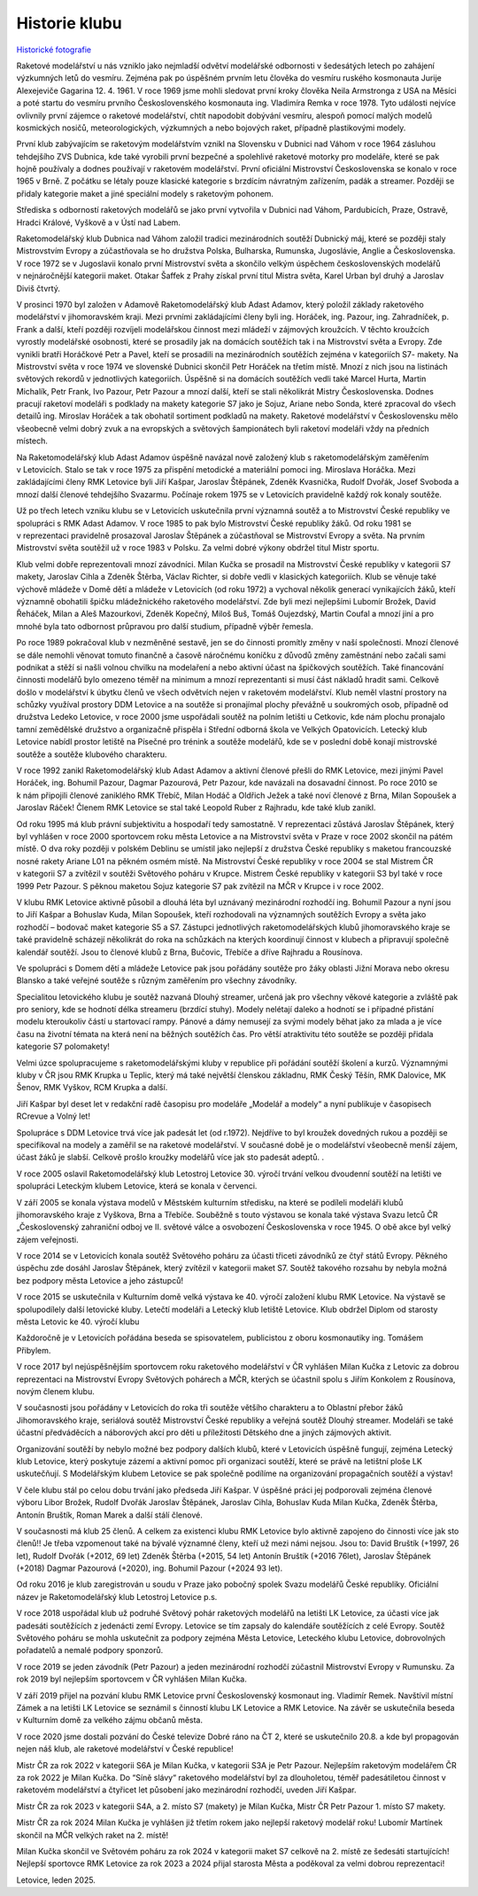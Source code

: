 Historie klubu
##############

`Historické fotografie <https://www.zonerama.com/rmkletovice/Album/899440>`_

Raketové modelářství u nás vzniklo jako nejmladší odvětví modelářské odbornosti v šedesátých letech po zahájení výzkumných letů do vesmíru. Zejména pak po úspěšném prvním letu člověka do vesmíru ruského kosmonauta Jurije Alexejeviče Gagarina 12. 4. 1961. V roce 1969 jsme mohli sledovat první kroky člověka Neila Armstronga z USA na Měsíci a poté startu do vesmíru prvního Československého kosmonauta ing. Vladimíra Remka v roce 1978. Tyto události nejvíce ovlivnily první zájemce o raketové modelářství, chtít napodobit dobývání vesmíru, alespoň pomocí malých modelů kosmických nosičů, meteorologických, výzkumných a nebo bojových raket, případně plastikovými modely.

První klub zabývajícím se raketovým modelářstvím vznikl na Slovensku v Dubnici nad Váhom v roce 1964 zásluhou tehdejšího ZVS Dubnica, kde také vyrobili první bezpečné a spolehlivé raketové motorky pro modeláře, které se pak hojně používaly a dodnes používají v raketovém modelářství. První oficiální Mistrovství  Československa se konalo v roce 1965 v Brně. Z počátku se létaly pouze klasické kategorie s brzdícím návratným zařízením, padák a streamer. Později se přidaly kategorie maket a jiné speciální modely s raketovým pohonem.

Střediska s odborností raketových modelářů se jako první vytvořila v Dubnici nad Váhom, Pardubicích, Praze, Ostravě, Hradci Králové, Vyškově a v Ústí nad Labem. 

Raketomodelářský klub Dubnica nad Váhom založil tradici mezinárodních soutěží Dubnický máj, které se později staly Mistrovstvím Evropy a zúčastňovala se ho družstva Polska, Bulharska, Rumunska, Jugoslávie, Anglie a Československa. V roce 1972 se v Jugoslavii konalo první Mistrovství světa a skončilo velkým úspěchem československých modelářů v nejnáročnější kategorii maket. Otakar Šaffek z Prahy získal první titul Mistra světa, Karel Urban byl druhý a Jaroslav Diviš čtvrtý.

V prosinci 1970 byl založen v Adamově Raketomodelářský klub Adast Adamov, který položil základy raketového modelářství v jihomoravském kraji. Mezi prvními zakládajícími členy byli ing. Horáček, ing. Pazour, ing. Zahradníček, p. Frank a další, kteří později rozvíjeli modelářskou činnost mezi mládeží v zájmových kroužcích. V těchto kroužcích vyrostly modelářské osobnosti, které se prosadily jak na domácích soutěžích  tak i na Mistrovství světa a Evropy. Zde vynikli bratři Horáčkové Petr a Pavel, kteří se prosadili na mezinárodních soutěžích zejména v kategoriích S7- makety. Na Mistrovství světa v roce 1974 ve slovenské Dubnici skončil Petr Horáček na třetím místě. Mnozí z nich jsou na listinách světových rekordů v jednotlivých kategoriích. Úspěšně si na domácích soutěžích vedli také Marcel Hurta, Martin Michalík, Petr Frank, Ivo Pazour, Petr Pazour a mnozí další, kteří se stali několikrát Mistry Československa. Dodnes pracují raketoví modeláři s podklady na makety kategorie S7 jako je Sojuz, Ariane nebo Sonda, které zpracoval do všech detailů ing. Miroslav Horáček a tak obohatil sortiment podkladů na makety. Raketové modelářství v Československu mělo všeobecně velmi dobrý zvuk a na evropských a světových šampionátech byli raketoví modeláři vždy na předních místech. 

Na Raketomodelářský klub Adast Adamov úspěšně navázal nově založený klub s raketomodelářským zaměřením v Letovicích. Stalo se tak v roce 1975 za přispění metodické a materiální pomoci ing. Miroslava Horáčka.  Mezi zakládajícími členy RMK Letovice byli Jiří Kašpar, Jaroslav Štěpánek, Zdeněk Kvasnička, Rudolf Dvořák, Josef Svoboda a mnozí další členové tehdejšího Svazarmu. Počínaje rokem 1975 se v Letovicích pravidelně každý rok konaly soutěže. 

Už po třech letech vzniku klubu se v Letovicích uskutečnila první významná soutěž a to Mistrovství České republiky ve spolupráci s RMK Adast Adamov. V roce 1985 to pak bylo Mistrovství České republiky žáků. Od roku 1981 se v reprezentaci pravidelně prosazoval Jaroslav Štěpánek a zúčastňoval se Mistrovství Evropy a světa. Na  prvním Mistrovství světa soutěžil už v roce 1983 v Polsku. Za velmi dobré výkony obdržel titul Mistr sportu. 

Klub velmi dobře reprezentovali mnozí závodníci. Milan Kučka  se prosadil na Mistrovství České republiky v kategorii S7 makety, Jaroslav Cihla a Zdeněk Štěrba, Václav Richter, si dobře vedli v klasických kategoriích. Klub se věnuje také výchově mládeže v Domě dětí a mládeže v Letovicích (od roku 1972) a vychoval několik generací vynikajících žáků, kteří významně obohatili špičku mládežnického raketového modelářství. Zde byli mezi nejlepšími Lubomír Brožek, David Řeháček, Milan a Aleš Mazourkovi, Zdeněk Kopečný, Miloš Buš, Tomáš Oujezdský, Martin Coufal a mnozí jiní a pro mnohé byla tato odbornost průpravou pro další studium, případně výběr řemesla. 

Po roce 1989 pokračoval klub v nezměněné sestavě, jen se do činnosti promítly změny v naší společnosti. Mnozí členové se dále nemohli věnovat tomuto finančně a časově náročnému koníčku z důvodů změny zaměstnání nebo začali sami podnikat a stěží si našli volnou chvilku na modelaření a nebo aktivní účast na špičkových soutěžích. Také financování činnosti modelářů bylo omezeno téměř na minimum a mnozí reprezentanti si musí část nákladů hradit sami. Celkově došlo v modelářství k úbytku členů ve všech odvětvích nejen v raketovém modelářství. Klub neměl vlastní prostory na schůzky využíval prostory DDM Letovice a na soutěže si pronajímal plochy převážně u soukromých osob, případně od družstva Ledeko Letovice, v roce 2000 jsme uspořádali soutěž na polním letišti u Cetkovic, kde nám plochu pronajalo tamní zemědělské družstvo a organizačně přispěla i Střední odborná škola ve Velkých Opatovicích. Letecký klub Letovice nabídl prostor letiště na Písečné pro trénink a soutěže modelářů, kde se v poslední době konají mistrovské soutěže a soutěže  klubového charakteru.

V roce 1992 zanikl Raketomodelářský klub Adast Adamov a aktivní členové přešli do RMK Letovice, mezi jinými Pavel Horáček, ing. Bohumil Pazour, Dagmar Pazourová, Petr Pazour, kde navázali na dosavadní činnost. Po roce 2010 se k nám připojili členové zaniklého RMK Třebíč, Milan Hodáč a Oldřich Ježek a také noví členové z Brna, Milan Sopoušek a Jaroslav Ráček! Členem RMK Letovice se stal také Leopold Ruber z Rajhradu, kde také klub zanikl.

Od roku 1995 má klub právní subjektivitu a hospodaří tedy samostatně. V reprezentaci zůstává Jaroslav Štěpánek, který byl vyhlášen v roce 2000 sportovcem roku města Letovice a na Mistrovství světa v Praze v roce 2002 skončil na pátém místě. O dva roky později v polském Deblinu se umístil jako nejlepší z družstva České republiky s maketou francouzské nosné rakety Ariane L01 na pěkném osmém místě. Na Mistrovství České republiky v roce 2004 se stal Mistrem ČR v kategorii S7 a zvítězil v soutěži Světového poháru v Krupce. Mistrem České republiky v kategorii S3 byl také v roce 1999 Petr Pazour. S pěknou maketou Sojuz kategorie S7 pak zvítězil na MČR v Krupce i v roce 2002.

V klubu RMK Letovice aktivně působil a  dlouhá léta byl uznávaný mezinárodní rozhodčí ing. Bohumil Pazour a nyní jsou to Jiří Kašpar a Bohuslav Kuda, Milan Sopoušek, kteří rozhodovali na významných soutěžích Evropy a světa jako rozhodčí – bodovač maket kategorie S5 a S7. Zástupci jednotlivých raketomodelářských klubů jihomoravského kraje se také pravidelně scházejí  několikrát do roka na schůzkách na kterých koordinují činnost v klubech a připravují společně kalendář soutěží. Jsou to členové klubů z Brna, Bučovic, Třebíče a dříve Rajhradu a Rousínova.

Ve spolupráci s Domem dětí a mládeže Letovice pak jsou pořádány soutěže pro žáky oblasti Jižní Morava nebo okresu Blansko a také veřejné soutěže s různým zaměřením pro všechny závodníky. 

Specialitou letovického klubu je soutěž nazvaná Dlouhý streamer, určená jak pro  všechny věkové kategorie a zvláště pak pro seniory, kde se hodnotí délka streameru (brzdící stuhy). Modely nelétají daleko a hodnotí se i případné přistání modelu kteroukoliv částí u startovací rampy. Pánové a dámy nemusejí za svými modely běhat jako za mlada a je více času na životní témata na která není na běžných soutěžích čas. Pro větší atraktivitu této soutěže se později přidala kategorie S7 polomakety!

Velmi úzce spolupracujeme s raketomodelářskými kluby v republice při pořádání soutěží školení a kurzů. Významnými kluby v ČR jsou RMK Krupka u Teplic, který má také největší členskou základnu, RMK Český Těšín, RMK Dalovice, MK Šenov, RMK Vyškov, RCM Krupka a další. 

Jiří Kašpar byl deset let v redakční radě časopisu pro modeláře „Modelář a modely“ a nyní publikuje v časopisech RCrevue a Volný let!	

Spolupráce s DDM Letovice trvá více jak padesát let (od r.1972). Nejdříve to byl kroužek dovedných rukou a později  se specifikoval na modely a  zaměřil se na raketové modelářství. V současné době je o modelářství všeobecně menší zájem, účast žáků je slabší. Celkově prošlo kroužky modelářů více jak sto padesát adeptů. 					.	

V roce 2005 oslavil Raketomodelářský klub Letostroj Letovice 30. výročí trvání velkou dvoudenní soutěží na letišti ve spolupráci Leteckým klubem Letovice, která se konala v červenci. 

V září 2005 se konala výstava modelů v Městském kulturním středisku, na které se podíleli modeláři klubů jihomoravského kraje z Vyškova, Brna a Třebíče. Souběžně s touto výstavou se konala také výstava Svazu letců ČR „Československý zahraniční odboj ve II. světové válce a osvobození Československa v roce 1945. O obě akce byl velký zájem veřejnosti.

V roce 2014 se v Letovicích konala soutěž Světového poháru za účasti třiceti závodníků ze čtyř států Evropy. Pěkného úspěchu zde dosáhl Jaroslav Štěpánek, který zvítězil v kategorii maket S7. Soutěž takového rozsahu by nebyla možná bez podpory města Letovice a jeho zástupců!

V roce 2015 se uskutečnila v Kulturním domě velká výstava ke 40. výročí založení klubu RMK Letovice. Na výstavě se spolupodílely další letovické kluby. Letečtí modeláři a Letecký klub letiště Letovice. Klub obdržel Diplom od starosty města Letovic ke 40. výročí klubu

Každoročně je v Letovicích pořádána beseda se spisovatelem, publicistou z oboru kosmonautiky ing. Tomášem Přibylem.

V roce 2017 byl nejúspěšnějším sportovcem roku raketového modelářství v ČR vyhlášen Milan Kučka z Letovic za dobrou reprezentaci na Mistrovství Evropy Světových pohárech a MČR, kterých se účastnil spolu s Jiřím Konkolem z Rousínova, novým členem klubu. 

V současnosti jsou pořádány v Letovicích do roka tři soutěže většího charakteru a to Oblastní přebor žáků Jihomoravského kraje, seriálová soutěž Mistrovství České republiky a veřejná soutěž Dlouhý streamer. Modeláři se také účastní předváděcích a náborových  akcí pro děti u příležitosti Dětského dne a jiných zájmových aktivit. 

Organizování soutěží by nebylo možné bez podpory dalších klubů, které v Letovicích úspěšně fungují, zejména Letecký klub Letovice, který poskytuje zázemí a  aktivní pomoc při organizaci soutěží, které se právě na letištní ploše LK uskutečňují. S Modelářským klubem Letovice se pak společně podílíme na organizování propagačních soutěží a výstav!

V čele klubu stál po celou dobu trvání jako předseda Jiří Kašpar. V úspěšné práci jej podporovali zejména členové výboru Libor Brožek, Rudolf Dvořák Jaroslav Štěpánek, Jaroslav Cihla,  Bohuslav Kuda Milan Kučka, Zdeněk Štěrba, Antonín Bruštík, Roman Marek a další stálí členové. 

V současnosti má klub 25 členů. A celkem za existenci klubu RMK Letovice bylo aktivně zapojeno do činnosti více jak sto členů!! Je třeba vzpomenout také na bývalé významné členy, kteří už mezi námi nejsou. Jsou to: David Bruštík (+1997, 26 let), Rudolf Dvořák (+2012, 69 let)  Zdeněk Štěrba (+2015, 54 let) Antonín Bruštík (+2016 76let), Jaroslav Štěpánek (+2018) Dagmar Pazourová (+2020), ing. Bohumil Pazour (+2024  93 let). 

Od roku 2016 je klub zaregistrován u soudu v Praze jako pobočný spolek Svazu modelářů České republiky. Oficiální název je Raketomodelářský klub Letostroj Letovice p.s.

V roce 2018 uspořádal klub už podruhé Světový pohár raketových modelářů na letišti LK Letovice, za účasti více jak padesáti soutěžících z jedenácti zemí Evropy. Letovice se tím zapsaly do kalendáře soutěžících z celé Evropy. Soutěž Světového poháru se mohla uskutečnit za podpory zejména Města Letovice, Leteckého klubu Letovice, dobrovolných pořadatelů a  nemalé podpory sponzorů.

V roce 2019 se jeden závodník (Petr Pazour) a jeden mezinárodní rozhodčí zúčastnil Mistrovství Evropy v Rumunsku. Za rok 2019 byl nejlepším sportovcem v ČR vyhlášen Milan Kučka. 

V září 2019 přijel na pozvání klubu RMK Letovice první Československý kosmonaut ing. Vladimír Remek. Navštívil místní Zámek a na letišti LK Letovice se seznámil s činností klubu LK Letovice a RMK Letovice. Na závěr se uskutečnila beseda v Kulturním domě za velkého zájmu občanů města.
  
V roce 2020 jsme dostali pozvání do České televize Dobré ráno na ČT 2, které se uskutečnilo 20.8. a kde byl propagován nejen náš klub, ale raketové modelářství v České republice!

Mistr ČR za rok 2022 v kategorii S6A je Milan Kučka, v kategorii S3A je Petr Pazour. Nejlepším raketovým modelářem ČR za rok 2022 je Milan Kučka. Do “Síně slávy“ raketového modelářství byl za dlouholetou, téměř padesátiletou činnost v raketovém modelářství a čtyřicet let působení jako mezinárodní rozhodčí, uveden Jiří Kašpar. 

Mistr ČR za rok 2023 v kategorii S4A, a 2. místo S7 (makety) je Milan Kučka,   Mistr ČR Petr Pazour 1. místo S7 makety.

Mistr ČR za  rok 2024 Milan Kučka je vyhlášen již třetím rokem jako nejlepší raketový modelář roku! Lubomír Martínek skončil na MČR velkých raket na 2. místě! 

Milan Kučka skončil ve Světovém poháru za rok 2024 v kategorii maket S7 celkově na 2. místě ze šedesáti startujících! Nejlepší sportovce RMK Letovice za rok 2023 a 2024 přijal starosta Města a poděkoval za velmi dobrou reprezentaci! 

Letovice, leden 2025. 
